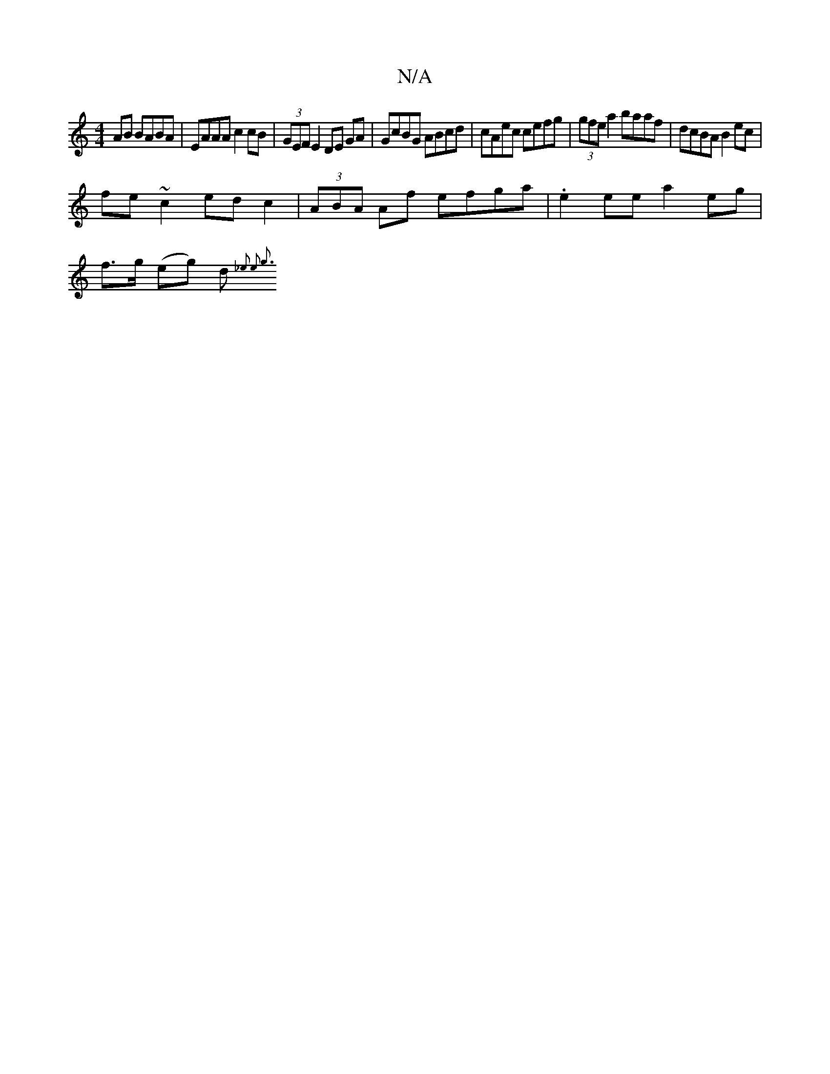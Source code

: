 X:1
T:N/A
M:4/4
R:N/A
K:Cmajor
AB BABA|EAAA c2cB|(3GEF E2 DE GA |GcBG ABcd|cAec cefg|(3gfe a2 baaf|dcBA B2ec|
fe~c2 edc2|(3ABA Af efga|.e2 eea2 eg |
f>g (eg) d{_e2 e2) g3||

|:(3BcB||
gege ||
|: GE | EF FD ED/D/ | (3EFG G2 G2 B2 |d